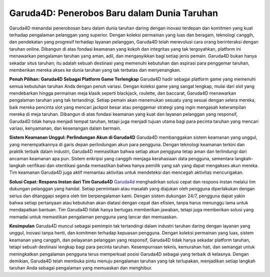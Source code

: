 Garuda4D: Penerobos Baru dalam Dunia Taruhan
===================================

Garuda4D menandai penerobosan baru dalam dunia taruhan daring dengan inovasi terdepan dan komitmen yang kuat terhadap pengalaman pelanggan yang superior. Dengan koleksi permainan yang luas dan beragam, teknologi canggih, dan pendekatan yang progresif terhadap layanan pelanggan, Garuda4D telah merevolusi cara orang berinteraksi dengan taruhan online. Dibangun di atas fondasi keamanan yang kokoh dan integritas yang tak tergoyahkan, platform ini menawarkan pengalaman taruhan yang aman, adil, dan mengasyikkan bagi setiap jenis pemain. Garuda4D bukan hanya sekadar situs taruhan; itu adalah sebuah destinasi yang memenuhi kebutuhan dan aspirasi para penggemar taruhan, memberikan mereka akses ke dunia taruhan yang tak terbatas dan menyenangkan.

**Penuh Pilihan: Garuda4D Sebagai Platform Game Terlengkap**
Garuda4D hadir sebagai platform game yang memenuhi semua kebutuhan taruhan Anda dengan penuh variasi. Dengan koleksi game yang sangat lengkap, mulai dari slot yang mendebarkan hingga permainan meja klasik seperti blackjack, roulette, dan baccarat, Garuda4D menawarkan pengalaman taruhan yang tak tertandingi. Setiap pemain akan menemukan sesuatu yang sesuai dengan selera mereka, baik mereka pencinta slot yang mencari jackpot besar atau penggemar strategi yang ingin mengasah keterampilan mereka di meja taruhan. Dibangun di atas fondasi keamanan yang kuat dan layanan pelanggan yang responsif, Garuda4D tidak hanya menjadi tempat taruhan, tetapi juga menjadi tujuan utama bagi para pecinta taruhan yang mencari variasi, kenyamanan, dan kesenangan dalam bermain.

**Sistem Keamanan Unggul: Perlindungan Akun di Garuda4D**
Garuda4D membanggakan sistem keamanan yang unggul, yang menempatkannya di garis depan perlindungan akun para pengguna. Dengan teknologi keamanan terkini dan praktik terbaik dalam industri, Garuda4D memastikan bahwa setiap akun pengguna tetap aman dan terlindungi dari ancaman keamanan apa pun. Sistem enkripsi yang canggih menjaga kerahasiaan data pengguna, sementara langkah-langkah verifikasi dan otentikasi ganda memastikan bahwa hanya pemilik yang sah yang dapat mengakses akun mereka. Tim keamanan Garuda4D juga aktif memantau aktivitas untuk mendeteksi dan mencegah aktivitas mencurigakan.

**Solusi Cepat: Respons Instan dari Tim Garuda4D**
`Garuda4d <https://www.ladonegro.net/>`_ menghadirkan solusi cepat dan respons instan melalui tim dukungan pelanggan yang handal. Setiap permintaan atau masalah yang diajukan oleh pengguna diperlakukan dengan serius dan ditanggapi segera oleh tim berpengalaman kami. Dengan sistem dukungan 24/7, pengguna dapat yakin bahwa setiap pertanyaan atau kebutuhan akan diatasi dengan cepat dan efisien, tanpa harus menunggu lama untuk mendapatkan bantuan. Tim Garuda4D tidak hanya bertugas memberikan jawaban, tetapi juga memberikan solusi yang memadai untuk memastikan pengalaman pengguna yang lancar dan memuaskan. 

**Kesimpulan**
Garuda4D muncul sebagai pemimpin tak tertandingi dalam industri taruhan daring dengan layanan yang unggul, inovasi tanpa henti, dan komitmen terhadap kepuasan pengguna. Dengan koleksi permainan yang luas, sistem keamanan yang canggih, dan pelayanan pelanggan yang responsif, Garuda4D tidak hanya sekadar platform taruhan, tetapi sebuah destinasi lengkap bagi para pecinta taruhan. Kesempurnaan teknis, kemurahan hati, dan semangat untuk meningkatkan pengalaman pengguna terus memperkuat posisi Garuda4D sebagai yang terbaik di kelasnya. Dengan demikian, Garuda4D telah membuka pintu menuju pengalaman taruhan yang tak terlupakan, menjadikan setiap langkah taruhan Anda sebagai pengalaman yang memuaskan dan menghibur.






